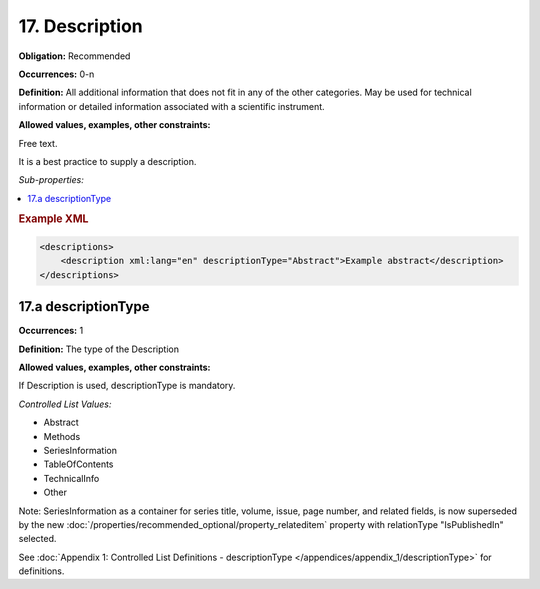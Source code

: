 17. Description
====================

**Obligation:** Recommended

**Occurrences:** 0-n

**Definition:** All additional information that does not fit in any of the other categories. May be used for technical information or detailed information associated with a scientific instrument.

**Allowed values, examples, other constraints:**

Free text.

It is a best practice to supply a description.

*Sub-properties:*

.. contents:: :local:

.. rubric:: Example XML

.. code:: xml

  <descriptions>
      <description xml:lang="en" descriptionType="Abstract">Example abstract</description>
  </descriptions>


.. _17.a:

17.a descriptionType
~~~~~~~~~~~~~~~~~~~~~~

**Occurrences:** 1

**Definition:** The type of the Description

**Allowed values, examples, other constraints:**

If Description is used, descriptionType is mandatory.

*Controlled List Values:*


* Abstract
* Methods
* SeriesInformation
* TableOfContents
* TechnicalInfo
* Other

Note: SeriesInformation as a container for series title, volume, issue, page number, and related fields, is now superseded by the new :doc:`/properties/recommended_optional/property_relateditem` property with relationType "IsPublishedIn" selected.

See :doc:`Appendix 1: Controlled List Definitions - descriptionType </appendices/appendix_1/descriptionType>` for definitions.
